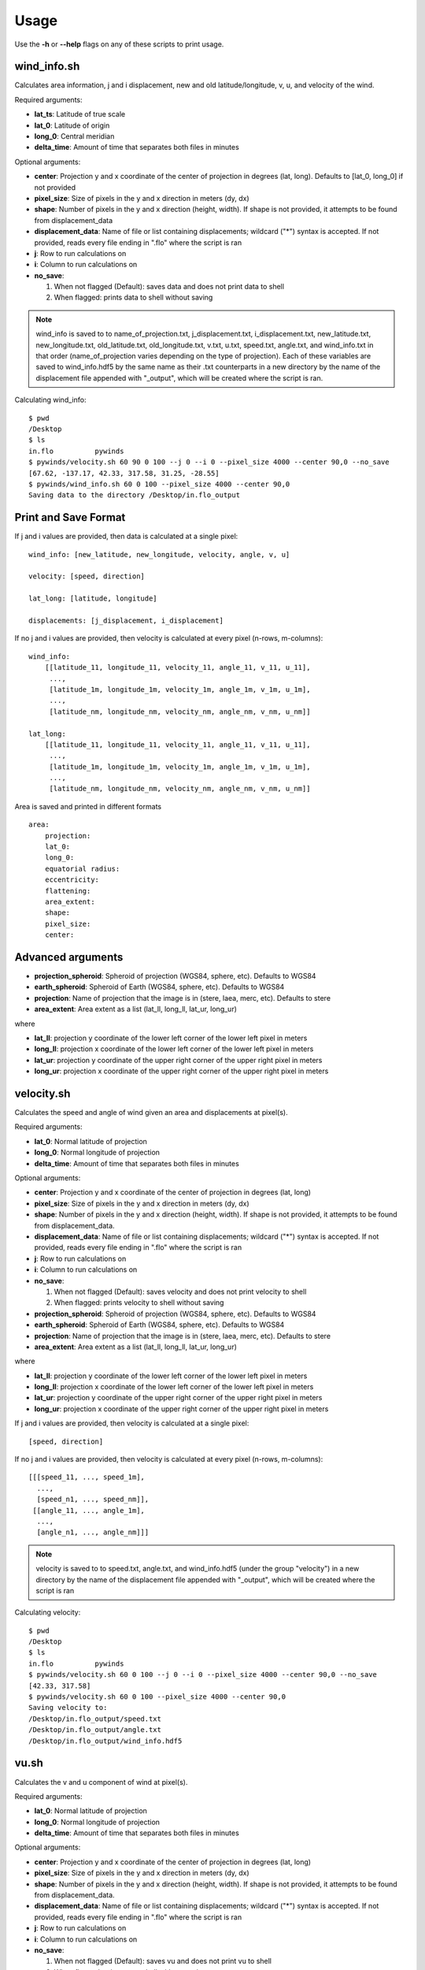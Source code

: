 Usage
=====

Use the **-h** or **--help** flags on any of these scripts to print usage.

wind_info.sh
------------
Calculates area information, j and i displacement, new and old latitude/longitude, v, u, and velocity of the wind.

Required arguments:

* **lat_ts**: Latitude of true scale
* **lat_0**: Latitude of origin
* **long_0**: Central meridian
* **delta_time**: Amount of time that separates both files in minutes

Optional arguments:

* **center**: Projection y and x coordinate of the center of projection in degrees (lat, long).
  Defaults to [lat_0, long_0] if not provided
* **pixel_size**: Size of pixels in the y and x direction in meters (dy, dx)
* **shape**: Number of pixels in the y and x direction (height, width). If shape is not provided,
  it attempts to be found from displacement_data
* **displacement_data**: Name of file or list containing displacements; wildcard ("*") syntax is accepted.
  If not provided, reads every file ending in ".flo" where the script is ran
* **j**: Row to run calculations on
* **i**: Column to run calculations on
* **no_save**:

  1. When not flagged (Default): saves data and does not print data to shell
  2. When flagged: prints data to shell without saving

.. note::

    wind_info is saved to to name_of_projection.txt, j_displacement.txt, i_displacement.txt, new_latitude.txt,
    new_longitude.txt, old_latitude.txt, old_longitude.txt, v.txt, u.txt, speed.txt, angle.txt, and wind_info.txt
    in that order (name_of_projection varies depending on the type of projection). Each of these variables are
    saved to wind_info.hdf5 by the same name as their .txt counterparts in a new directory by the name of the
    displacement file appended with "_output", which will be created where the script is ran.

Calculating wind_info::

    $ pwd
    /Desktop
    $ ls
    in.flo	    pywinds
    $ pywinds/velocity.sh 60 90 0 100 --j 0 --i 0 --pixel_size 4000 --center 90,0 --no_save
    [67.62, -137.17, 42.33, 317.58, 31.25, -28.55]
    $ pywinds/wind_info.sh 60 0 100 --pixel_size 4000 --center 90,0
    Saving data to the directory /Desktop/in.flo_output


Print and Save Format
---------------------

If j and i values are provided, then data is calculated at a single pixel:

::

    wind_info: [new_latitude, new_longitude, velocity, angle, v, u]

    velocity: [speed, direction]

    lat_long: [latitude, longitude]

    displacements: [j_displacement, i_displacement]

If no j and i values are provided, then velocity is calculated at every pixel (n-rows, m-columns):

::

    wind_info:
        [[latitude_11, longitude_11, velocity_11, angle_11, v_11, u_11],
         ...,
         [latitude_1m, longitude_1m, velocity_1m, angle_1m, v_1m, u_1m],
         ...,
         [latitude_nm, longitude_nm, velocity_nm, angle_nm, v_nm, u_nm]]

    lat_long:
        [[latitude_11, longitude_11, velocity_11, angle_11, v_11, u_11],
         ...,
         [latitude_1m, longitude_1m, velocity_1m, angle_1m, v_1m, u_1m],
         ...,
         [latitude_nm, longitude_nm, velocity_nm, angle_nm, v_nm, u_nm]]

Area is saved and printed in different formats

::

    area:
        projection:
        lat_0:
        long_0:
        equatorial radius:
        eccentricity:
        flattening:
        area_extent:
        shape:
        pixel_size:
        center:


Advanced arguments
------------------

* **projection_spheroid**: Spheroid of projection (WGS84, sphere, etc). Defaults to WGS84
* **earth_spheroid**: Spheroid of Earth (WGS84, sphere, etc). Defaults to WGS84
* **projection**: Name of projection that the image is in (stere, laea, merc, etc). Defaults to stere
* **area_extent**: Area extent as a list (lat_ll, long_ll, lat_ur, long_ur)

where

* **lat_ll**: projection y coordinate of the lower left corner of the lower left pixel in meters
* **long_ll**: projection x coordinate of the lower left corner of the lower left pixel in meters
* **lat_ur**: projection y coordinate of the upper right corner of the upper right pixel in meters
* **long_ur**: projection x coordinate of the upper right corner of the upper right pixel in meters

velocity.sh
-----------

Calculates the speed and angle of wind given an area and displacements at pixel(s).

Required arguments:

* **lat_0**: Normal latitude of projection
* **long_0**: Normal longitude of projection
* **delta_time**: Amount of time that separates both files in minutes

Optional arguments:

* **center**: Projection y and x coordinate of the center of projection in degrees (lat, long)
* **pixel_size**: Size of pixels in the y and x direction in meters (dy, dx)
* **shape**: Number of pixels in the y and x direction (height, width). If shape is not provided,
  it attempts to be found from displacement_data.
* **displacement_data**: Name of file or list containing displacements; wildcard ("*") syntax is accepted.
  If not provided, reads every file ending in ".flo" where the script is ran
* **j**: Row to run calculations on
* **i**: Column to run calculations on
* **no_save**:

  1. When not flagged (Default): saves velocity and does not print velocity to shell
  2. When flagged: prints velocity to shell without saving

* **projection_spheroid**: Spheroid of projection (WGS84, sphere, etc). Defaults to WGS84
* **earth_spheroid**: Spheroid of Earth (WGS84, sphere, etc). Defaults to WGS84
* **projection**: Name of projection that the image is in (stere, laea, merc, etc). Defaults to stere
* **area_extent**: Area extent as a list (lat_ll, long_ll, lat_ur, long_ur)

where

* **lat_ll**: projection y coordinate of the lower left corner of the lower left pixel in meters
* **long_ll**: projection x coordinate of the lower left corner of the lower left pixel in meters
* **lat_ur**: projection y coordinate of the upper right corner of the upper right pixel in meters
* **long_ur**: projection x coordinate of the upper right corner of the upper right pixel in meters

If j and i values are provided, then velocity is calculated at a single pixel:

::

    [speed, direction]

If no j and i values are provided, then velocity is calculated at every pixel (n-rows, m-columns):

::

    [[[speed_11, ..., speed_1m],
      ...,
      [speed_n1, ..., speed_nm]],
     [[angle_11, ..., angle_1m],
      ...,
      [angle_n1, ..., angle_nm]]]

.. note::

    velocity is saved to to speed.txt, angle.txt, and wind_info.hdf5 (under the group "velocity")
    in a new directory by the name of the displacement file appended with "_output", which will be
    created where the script is ran

Calculating velocity::

    $ pwd
    /Desktop
    $ ls
    in.flo	    pywinds
    $ pywinds/velocity.sh 60 0 100 --j 0 --i 0 --pixel_size 4000 --center 90,0 --no_save
    [42.33, 317.58]
    $ pywinds/velocity.sh 60 0 100 --pixel_size 4000 --center 90,0
    Saving velocity to:
    /Desktop/in.flo_output/speed.txt
    /Desktop/in.flo_output/angle.txt
    /Desktop/in.flo_output/wind_info.hdf5


vu.sh
-----

Calculates the v and u component of wind at pixel(s).

Required arguments:

* **lat_0**: Normal latitude of projection
* **long_0**: Normal longitude of projection
* **delta_time**: Amount of time that separates both files in minutes

Optional arguments:

* **center**: Projection y and x coordinate of the center of projection in degrees (lat, long)
* **pixel_size**: Size of pixels in the y and x direction in meters (dy, dx)
* **shape**: Number of pixels in the y and x direction (height, width). If shape is not provided,
  it attempts to be found from displacement_data.
* **displacement_data**: Name of file or list containing displacements; wildcard ("*") syntax is accepted.
  If not provided, reads every file ending in ".flo" where the script is ran
* **j**: Row to run calculations on
* **i**: Column to run calculations on
* **no_save**:

  1. When not flagged (Default): saves vu and does not print vu to shell
  2. When flagged: prints vu to shell without saving

* **projection_spheroid**: Spheroid of projection (WGS84, sphere, etc). Defaults to WGS84
* **earth_spheroid**: Spheroid of Earth (WGS84, sphere, etc). Defaults to WGS84
* **projection**: Name of projection that the image is in (stere, laea, merc, etc). Defaults to stere
* **area_extent**: Area extent as a list (lat_ll, long_ll, lat_ur, long_ur)

where

* **lat_ll**: projection y coordinate of the lower left corner of the lower left pixel in meters
* **long_ll**: projection x coordinate of the lower left corner of the lower left pixel in meters
* **lat_ur**: projection y coordinate of the upper right corner of the upper right pixel in meters
* **long_ur**: projection x coordinate of the upper right corner of the upper right pixel in meters

If j and i values are provided, then vu is calculated at a single pixel:

::

    [v, u]

If no j and i values are provided, then vu is calculated at every pixel (n-rows, m-columns):

::

    [[[v_11, ..., v_1m],
      ...,
      [v_n1, ..., v_nm]],
     [[u_11, ..., u_1m],
      ...,
      [u_n1, ..., u_nm]]]

.. note::

    vu is saved to to v.txt, u.txt, and wind_info.hdf5 (under the group "vu")
    in a new directory by the name of the displacement file appended with "_output",
    which will be created where the script is ran

Calculating vu::

    $ pwd
    /Desktop
    $ ls
    in.flo	    pywinds
    $ pywinds/vu.sh 60 0 100 --j 0 --i 0
      --pixel_size 4000 --center 90,0 --no_save
    [31.25, -28.55]
    $ pywinds/vu.sh 60 0 100
      --pixel_size 4000 --center 90,0
    Saving vu to:
    /Desktop/in.flo_output/v.txt
    /Desktop/in.flo_output/u.txt
    /Desktop/in.flo_output/wind_info.hdf5


lat_long.sh
-----------

Calculates the latitude and longitude of pixel(s).

Required arguments:

* **lat_0**: Normal latitude of projection
* **long_0**: Normal longitude of projection

Optional arguments:

* **center**: Projection y and x coordinate of the center of projection in degrees (lat, long)
* **pixel_size**: Size of pixels in the y and x direction in meters (dy, dx)
* **shape**: Number of pixels in the y and x direction (height, width). If shape is not provided,
  it attempts to be found from displacement_data.
* **displacement_data**: Name of file or list containing displacements; wildcard ("*") syntax is accepted.
  If not provided, then old lats/longs will be calculated. If provided, new lats/longs will be calculated.
  Thus does **NOT** default to searching for displacement files.
* **j**: Row to run calculations on
* **i**: Column to run calculations on
* **no_save**:

  1. When not flagged (Default): saves lat_long and does not print lat_long to shell
  2. When flagged: prints lat_long to shell without saving

* **projection_spheroid**: Spheroid of projection (WGS84, sphere, etc). Defaults to WGS84
* **projection**: Name of projection that the image is in (stere, laea, merc, etc). Defaults to stere
* **area_extent**: Area extent as a list (lat_ll, long_ll, lat_ur, long_ur)

where

* **lat_ll**: projection y coordinate of the lower left corner of the lower left pixel in meters
* **long_ll**: projection x coordinate of the lower left corner of the lower left pixel in meters
* **lat_ur**: projection y coordinate of the upper right corner of the upper right pixel in meters
* **long_ur**: projection x coordinate of the upper right corner of the upper right pixel in meters

If j and i values are provided, then lat_long is calculated at a single pixel:

::

    [latitude, longitude]

If no j and i values are provided, then lat_long is calculated at every pixel (n-rows, m-columns):

::

    [[[latitude_11, ..., latitude_1m],
      ...,
      [latitude_n1, ..., latitude_nm]],
     [[longitude_11, ..., longitude_1m],
      ...,
      [longitude_n1, ..., longitude_nm]]]

.. note::

    lat_long is saved to to old_latitude.txt, old_longitude.txt, new_latitude.txt, new_longitude.txt,
    and wind_info.hdf5 (under the group "lat_long") in a new directory by the name of the displacement
    file appended with "_output", which will be created where the script is ran. Thus displacement_data must be
    provided in order to save lat_long to a file.

Calculating lat_long::

    $ pwd
    /Desktop
    $ ls
    in.flo	    pywinds
    $ pywinds/lat_long.sh 60 0 --j 0 --i 0
      --pixel_size 4000 --center 90,0 --shape 1000,1000 --no_save
    [67.62, -137.17]
    $ pywinds/lat_long.sh 60 0 --j 0 --i 0 --pixel_size 4000
      --center 90,0 --displacement_data "'in.flo'" --no_save
    [65.94, -133.28]
    $ pywinds/lat_long.sh 60 0 --pixel_size 4000
      --center 90,0 --displacement_data "'in.flo'"
    Saving lat_long to:
    /Desktop/in.flo_output/old_latitude.txt
    /Desktop/in.flo_output/old_longitude.txt
    /Desktop/in.flo_output/new_latitude.txt
    /Desktop/in.flo_output/new_longitude.txt
    /Desktop/in.flo_output/wind_info.hdf5


displacements.sh
----------------

Finds displacements of pixel(s).

Optional arguments:

* **displacement_data**: Name of file or list containing displacements; wildcard ("*") syntax is accepted.
  If not provided, reads every file ending in ".flo" where the script is ran
* **shape**: Number of pixels in the y and x direction (height, width). If shape is not provided,
  it attempts to be found from displacement_data.
* **j**: Row to run calculations on
* **i**: Column to run calculations on
* **lat_0**: Normal latitude of projection
* **long_0**: Normal longitude of projection
* **center**: Projection y and x coordinate of the center of projection in degrees (lat, long)
* **pixel_size**: Size of pixels in the y and x direction in meters (dy, dx)
* **no_save**:

  1. When not flagged (Default): saves displacements and does not print displacements to shell
  2. When flagged: prints displacements to shell without saving

* **projection_spheroid**: Spheroid of projection (WGS84, sphere, etc). Defaults to WGS84
* **projection**: Name of projection that the image is in (stere, laea, merc, etc). Defaults to stere
* **area_extent**: Area extent as a list (lat_ll, long_ll, lat_ur, long_ur)

where

* **lat_ll**: projection y coordinate of the lower left corner of the lower left pixel in meters
* **long_ll**: projection x coordinate of the lower left corner of the lower left pixel in meters
* **lat_ur**: projection y coordinate of the upper right corner of the upper right pixel in meters
* **long_ur**: projection x coordinate of the upper right corner of the upper right pixel in meters

.. note::

    displacements is saved to to j_displacement.txt, i_displacement.txt, and wind_info.hdf5
    (under the group "displacements") in a new directory by the name of the displacement
    file appended with "_output", which will be created where the script is ran. Thus
    displacement_data must be found in order to save displacements to a file.

If j and i values are provided, then displacements is calculated at a single pixel:

::

    [j_displacement, i_displacement]

If no j and i values are provided, then displacements is calculated at every pixel (n-rows, m-columns):

::

    [[[j_displacement_11, ..., j_displacement_1m],
      ...,
      [j_displacement_n1, ..., j_displacement_nm]],
     [[i_displacement_11, ..., i_displacement_1m],
      ...,
      [i_displacement_n1, ..., i_displacement_nm]]]

Calculating displacements::

    $ pwd
    /Desktop
    $ ls
    in.flo	    pywinds
    $ pywinds/displacements.sh --j 0 --i 0 --no_save
    [-2.53, 76.8]
    $ pywinds/displacements.sh
    Saving displacements to:
    /Desktop/in.flo_output/j_displacement.txt
    /Desktop/in.flo_output/i_displacement.txt
    /Desktop/in.flo_output/wind_info.hdf5


area.sh
-------

Calculates information about the area that images are describing.

Required arguments:

* **lat_0**: Normal latitude of projection
* **long_0**: Normal longitude of projection

Optional arguments:

* **center**: Projection y and x coordinate of the center of projection in degrees (lat, long)
* **pixel_size**: Size of pixels in the y and x direction in meters (dy, dx)
* **shape**: Number of pixels in the y and x direction (height, width). If shape is not provided,
  it attempts to be found from displacement_data.
* **displacement_data**: Name of file or list containing displacements; wildcard ("*") syntax is accepted.
  If not provided, reads every file ending in ".flo" where the script is ran
* **no_save**:

  1. When not flagged (Default): saves lat_long and does not print lat_long to shell
  2. When flagged: prints lat_long to shell without saving

* **projection_spheroid**: Spheroid of projection (WGS84, sphere, etc). Defaults to WGS84
* **projection**: Name of projection that the image is in (stere, laea, merc, etc). Defaults to stere
* **area_extent**: Area extent as a list (lat_ll, long_ll, lat_ur, long_ur)

where

* **lat_ll**: projection y coordinate of the lower left corner of the lower left pixel in meters
* **long_ll**: projection x coordinate of the lower left corner of the lower left pixel in meters
* **lat_ur**: projection y coordinate of the upper right corner of the upper right pixel in meters
* **long_ur**: projection x coordinate of the upper right corner of the upper right pixel in meters

.. note::

    area is saved to to area.txt and wind_info.hdf5 (under the group "area")
    in a new directory by the name of the displacement file appended with "_output",
    which will be created where the script is ran. Thus displacement_data must be
    found in order to save area to a file.

Calculating area::

    $ pwd
    /Desktop
    $ ls
    in.flo	    pywinds
    $ pywinds/area.sh 60 0 --pixel_size 4000 --center 90,0 --no_save
    projection: stere
    lat_0: 60
    long_0: 0
    equatorial radius: 6378137.0
    eccentricity: 0.003353
    area_extent: (65.81, -47.35, 67.6, 137.18)
    shape: (1000, 1000)
    pixel_size: (4000.0, 4000.0)
    center: (90.0, 0.0)
    $ pywinds/area.sh 60 0 --pixel_size 4000 --center 90,0
    Saving area to:
    /Desktop/in.flo_output/area.txt
    /Desktop/in.flo_output/wind_info.hdf5

